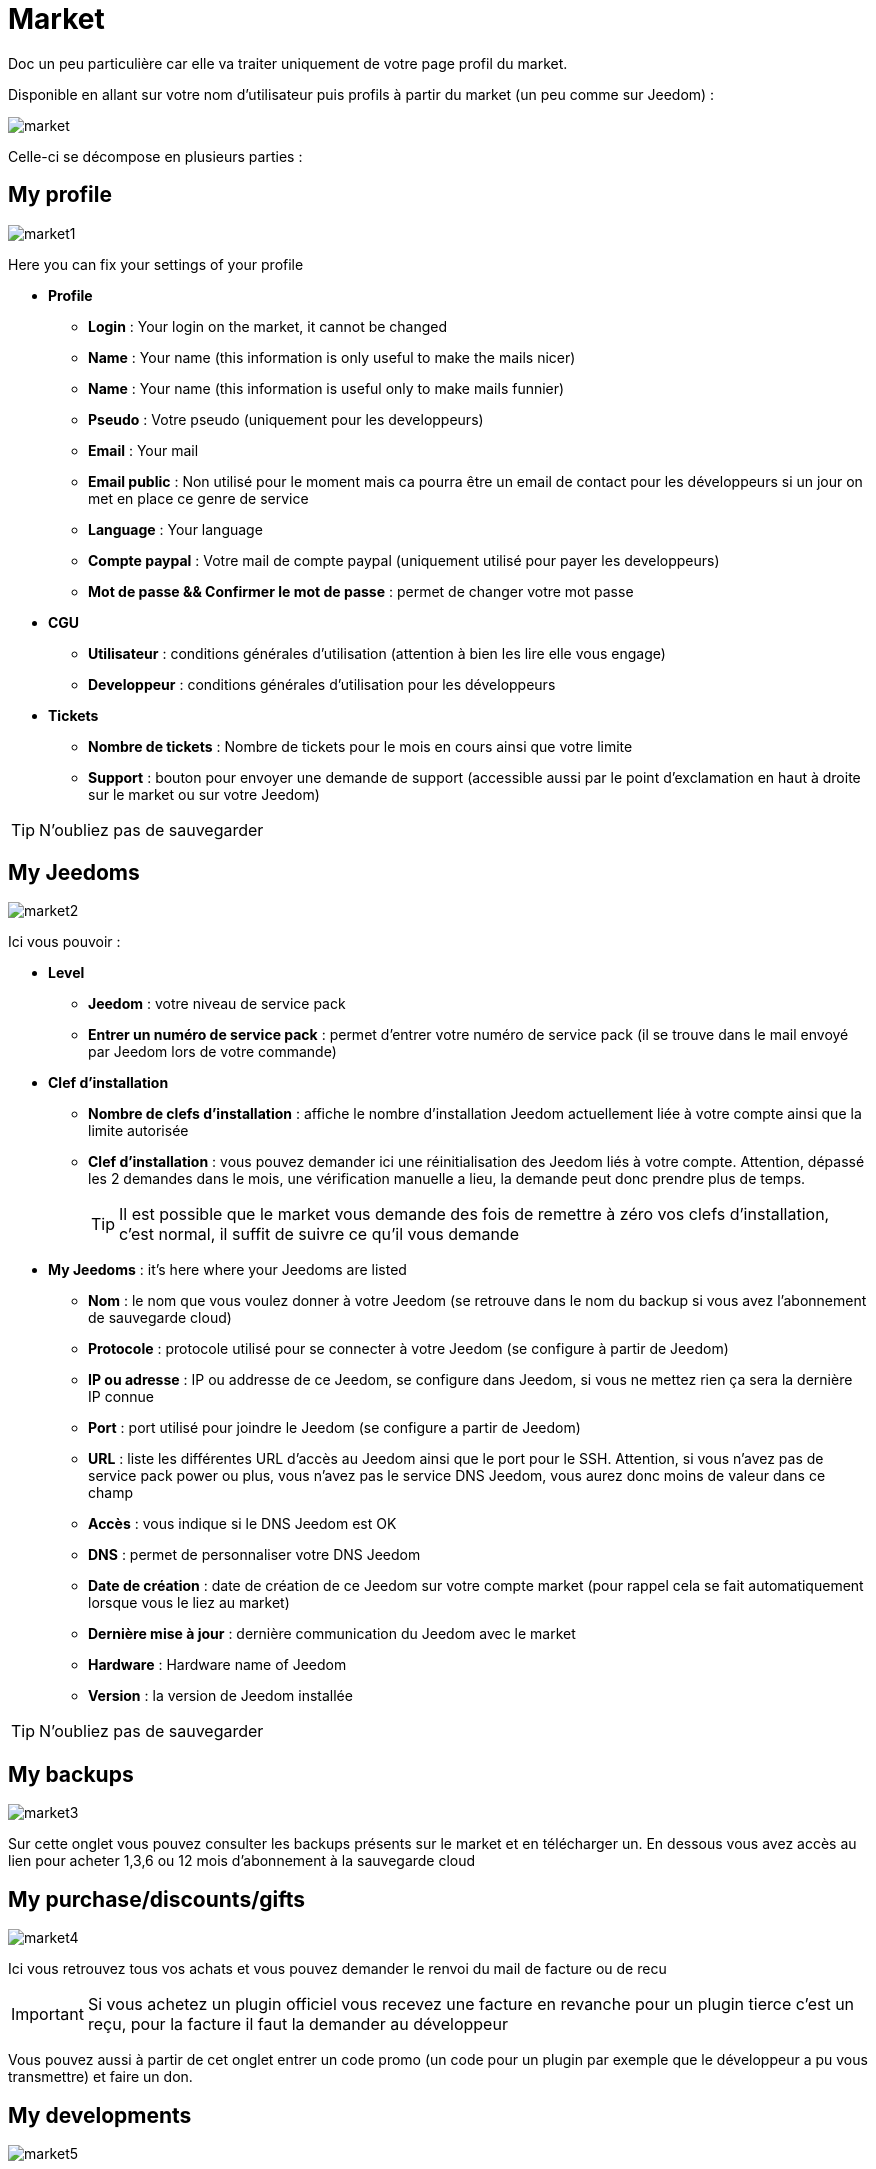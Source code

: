 = Market

Doc un peu particulière car elle va traiter uniquement de votre page profil du market.

Disponible en allant sur votre nom d'utilisateur puis profils à partir du market (un peu comme sur Jeedom) : 

image::../images/market.png[]

Celle-ci se décompose en plusieurs parties : 

== My profile

image::../images/market1.png[]

Here you can fix your settings of your profile 

* *Profile*
** *Login* : Your login on the market, it cannot be changed
** *Name* : Your name (this information is only useful to make the mails nicer)
** *Name* : Your name (this information is useful only to make mails funnier)
** *Pseudo* : Votre pseudo (uniquement pour les developpeurs)
** *Email* : Your mail
** *Email public* : Non utilisé pour le moment mais ca pourra être un email de contact pour les développeurs si un jour on met en place ce genre de service
** *Language* : Your language
** *Compte paypal* : Votre mail de compte paypal (uniquement utilisé pour payer les developpeurs)
** *Mot de passe && Confirmer le mot de passe* : permet de changer votre mot passe
* *CGU*
** *Utilisateur* : conditions générales d'utilisation (attention à bien les lire elle vous engage)
** *Developpeur* : conditions générales d'utilisation pour les développeurs
* *Tickets*
** *Nombre de tickets* : Nombre de tickets pour le mois en cours ainsi que votre limite
** *Support* : bouton pour envoyer une demande de support (accessible aussi par le point d'exclamation en haut à droite sur le market ou sur votre Jeedom)

[TIP]
N'oubliez pas de sauvegarder

== My Jeedoms

image::../images/market2.png[]

Ici vous pouvoir : 

* *Level*
** *Jeedom* : votre niveau de service pack
** *Entrer un numéro de service pack* : permet d'entrer votre numéro de service pack (il se trouve dans le mail envoyé par Jeedom lors de votre commande)
* *Clef d'installation*
** *Nombre de clefs d'installation* : affiche le nombre d'installation Jeedom actuellement liée à votre compte ainsi que la limite autorisée
** *Clef d'installation* : vous pouvez demander ici une réinitialisation des Jeedom liés à votre compte. Attention, dépassé les 2 demandes dans le mois, une vérification manuelle a lieu, la demande peut donc prendre plus de temps.
[TIP]
Il est possible que le market vous demande des fois de remettre à zéro vos clefs d'installation, c'est normal, il suffit de suivre ce qu'il vous demande
* *My Jeedoms* : it's here where your Jeedoms are listed
** *Nom* : le nom que vous voulez donner à votre Jeedom (se retrouve dans le nom du backup si vous avez l'abonnement de sauvegarde cloud)
** *Protocole* : protocole utilisé pour se connecter à votre Jeedom (se configure à partir de Jeedom)
** *IP ou adresse* : IP ou addresse de ce Jeedom, se configure dans Jeedom, si vous ne mettez rien ça sera la dernière IP connue
** *Port* : port utilisé pour joindre le Jeedom (se configure a partir de Jeedom)
** *URL* : liste les différentes URL d'accès au Jeedom ainsi que le port pour le SSH. Attention, si vous n'avez pas de service pack power ou plus, vous n'avez pas le service DNS Jeedom, vous aurez donc moins de valeur dans ce champ
** *Accès* : vous indique si le DNS Jeedom est OK
** *DNS* : permet de personnaliser votre DNS Jeedom
** *Date de création* : date de création de ce Jeedom sur votre compte market (pour rappel cela se fait automatiquement lorsque vous le liez au market)
** *Dernière mise à jour* : dernière communication du Jeedom avec le market
** *Hardware* : Hardware name of Jeedom
** *Version* : la version de Jeedom installée

[TIP]
N'oubliez pas de sauvegarder

== My backups

image::../images/market3.png[]

Sur cette onglet vous pouvez consulter les backups présents sur le market et en télécharger un. En dessous vous avez accès au lien pour acheter 1,3,6 ou 12 mois d'abonnement à la sauvegarde cloud

== My purchase/discounts/gifts

image::../images/market4.png[]

Ici vous retrouvez tous vos achats et vous pouvez demander le renvoi du mail de facture ou de recu

[IMPORTANT]
Si vous achetez un plugin officiel vous recevez une facture en revanche pour un plugin tierce c'est un reçu, pour la facture il faut la demander au développeur

Vous pouvez aussi à partir de cet onglet entrer un code promo (un code pour un plugin par exemple que le développeur a pu vous transmettre) et faire un don.

== My developments

image::../images/market5.png[]

Si vous êtes développeur vous retrouvez ici la liste de toutes vos ventes sur une période, la liste de vos versements ainsi qu'un résumé du nombre de téléchargements, du nombre de ventes...